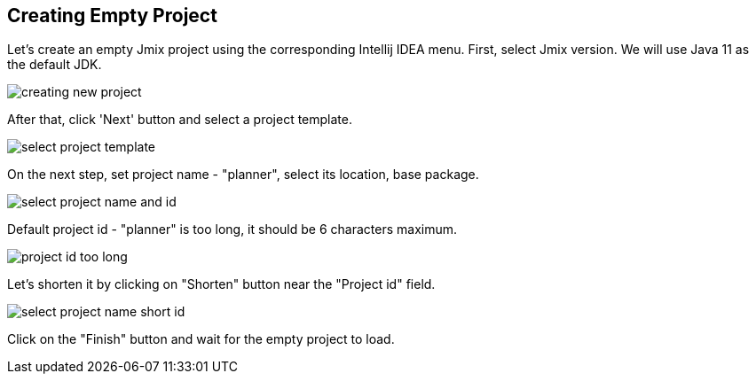 [[qs-creating-empty-project]]
== Creating Empty Project

Let’s create an empty Jmix project using the corresponding Intellij IDEA menu. First, select Jmix version. We will use Java 11 as the default JDK.

image::creating-empty-project/creating-new-project.png[align="center"]

After that, click 'Next' button and select a project template.

image::creating-empty-project/select-project-template.png[align="center"]

On the next step, set project name - "planner", select its location, base package. 

image::creating-empty-project/select-project-name-and-id.png[align="center"]

Default project id - "planner" is too long, it should be 6 characters maximum.

image::creating-empty-project/project-id-too-long.png[align="center"]

Let's shorten it by clicking on "Shorten" button near the "Project id" field.

image::creating-empty-project/select-project-name-short-id.png[align="center"]

Click on the "Finish" button and wait for the empty project to load.
